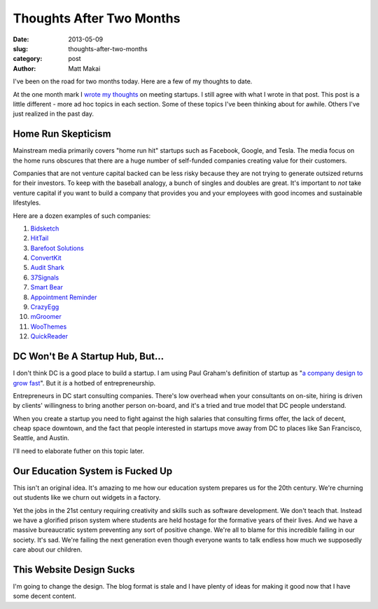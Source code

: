 Thoughts After Two Months
=========================

:date: 2013-05-09
:slug: thoughts-after-two-months
:category: post
:author: Matt Makai


I've been on the road for two months today. Here are a few of my thoughts to 
date. 

At the one month mark I `wrote my thoughts <../month-meeting-startups.html>`_
on meeting startups. I still agree with what I wrote in that post. This post 
is a little different - more ad hoc topics in each section. Some of these
topics I've been thinking about for awhile. Others I've just realized in
the past day.

Home Run Skepticism
-------------------
Mainstream media primarily covers "home run hit" startups such as Facebook, 
Google, and Tesla. The media focus on the home runs obscures that there are
a huge number of self-funded companies creating value for their customers. 

Companies that are not venture capital backed can be less risky because they
are not trying to generate outsized returns for their investors. To keep with
the baseball analogy, a bunch of singles and doubles are great. It's 
important to *not* take venture capital if you want to build a company that 
provides you and your employees with good incomes and sustainable lifestyles.

Here are a dozen examples of such companies:

1. `Bidsketch <http://www.bidsketch.com/>`_
2. `HitTail <http://www.hittail.com/>`_
3. `Barefoot Solutions <http://www.barefootsolutions.com/>`_
4. `ConvertKit <http://convertkit.com/>`_
5. `Audit Shark <http://www.auditshark.com/>`_
6. `37Signals <http://www.37signals.com/>`_
7. `Smart Bear <http://smartbear.com/>`_
8. `Appointment Reminder <https://www.appointmentreminder.org/>`_
9. `CrazyEgg <http://www.crazyegg.com/>`_
10. `mGroomer <http://www.mgroomer.com/>`_
11. `WooThemes <http://www.woothemes.com/>`_
12. `QuickReader <http://www.quickreader.net/>`_


DC Won't Be A Startup Hub, But...
---------------------------------
I don't think DC is a good place to
build a startup. I am using Paul Graham's definition of startup as 
"`a company design to grow fast <http://www.paulgraham.com/growth.html>`_".
But it *is* a hotbed of entrepreneurship.

Entrepreneurs in DC start consulting companies. There's low overhead when
your consultants on on-site, hiring is driven by clients' willingness to 
bring another person on-board, and it's a tried and true model that DC
people understand.

When you create a startup you need to fight against the high salaries that
consulting firms offer, the lack of decent, cheap space downtown, and
the fact that people interested in startups move away from DC to places like
San Francisco, Seattle, and Austin.

I'll need to elaborate futher on this topic later. 


Our Education System is Fucked Up
---------------------------------
This isn't an original idea. It's amazing to me how our education system
prepares us for the 20th century. We're churning out students like we churn
out widgets in a factory. 

Yet the jobs in the 21st century requiring 
creativity and skills such as software development. We don't teach that.
Instead we have a glorified prison system where students are held hostage
for the formative years of their lives. And we have a massive bureaucratic
system preventing any sort of positive change. We're all to blame for this
incredible failing in our society. It's sad. We're failing the next 
generation even though everyone wants to talk endless how much we supposedly
care about our children.


This Website Design Sucks
-------------------------
I'm going to change the design. The blog format is stale and I have plenty 
of ideas for making it good now that I have some decent content.



